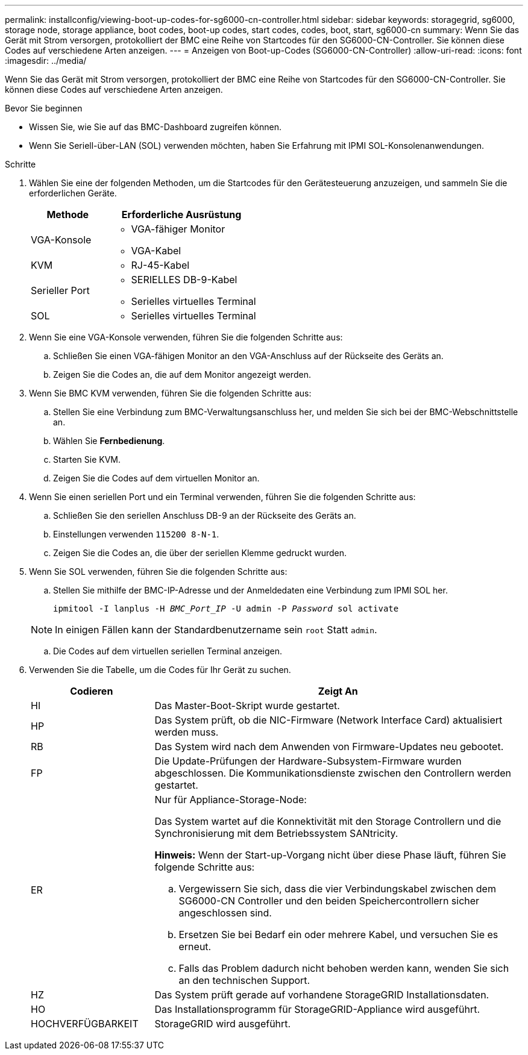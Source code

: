 ---
permalink: installconfig/viewing-boot-up-codes-for-sg6000-cn-controller.html 
sidebar: sidebar 
keywords: storagegrid, sg6000, storage node, storage appliance, boot codes, boot-up codes, start codes, codes, boot, start, sg6000-cn 
summary: Wenn Sie das Gerät mit Strom versorgen, protokolliert der BMC eine Reihe von Startcodes für den SG6000-CN-Controller. Sie können diese Codes auf verschiedene Arten anzeigen. 
---
= Anzeigen von Boot-up-Codes (SG6000-CN-Controller)
:allow-uri-read: 
:icons: font
:imagesdir: ../media/


[role="lead"]
Wenn Sie das Gerät mit Strom versorgen, protokolliert der BMC eine Reihe von Startcodes für den SG6000-CN-Controller. Sie können diese Codes auf verschiedene Arten anzeigen.

.Bevor Sie beginnen
* Wissen Sie, wie Sie auf das BMC-Dashboard zugreifen können.
* Wenn Sie Seriell-über-LAN (SOL) verwenden möchten, haben Sie Erfahrung mit IPMI SOL-Konsolenanwendungen.


.Schritte
. Wählen Sie eine der folgenden Methoden, um die Startcodes für den Gerätesteuerung anzuzeigen, und sammeln Sie die erforderlichen Geräte.
+
[cols="1a,2a"]
|===
| Methode | Erforderliche Ausrüstung 


 a| 
VGA-Konsole
 a| 
** VGA-fähiger Monitor
** VGA-Kabel




 a| 
KVM
 a| 
** RJ-45-Kabel




 a| 
Serieller Port
 a| 
** SERIELLES DB-9-Kabel
** Serielles virtuelles Terminal




 a| 
SOL
 a| 
** Serielles virtuelles Terminal


|===
. Wenn Sie eine VGA-Konsole verwenden, führen Sie die folgenden Schritte aus:
+
.. Schließen Sie einen VGA-fähigen Monitor an den VGA-Anschluss auf der Rückseite des Geräts an.
.. Zeigen Sie die Codes an, die auf dem Monitor angezeigt werden.


. Wenn Sie BMC KVM verwenden, führen Sie die folgenden Schritte aus:
+
.. Stellen Sie eine Verbindung zum BMC-Verwaltungsanschluss her, und melden Sie sich bei der BMC-Webschnittstelle an.
.. Wählen Sie *Fernbedienung*.
.. Starten Sie KVM.
.. Zeigen Sie die Codes auf dem virtuellen Monitor an.


. Wenn Sie einen seriellen Port und ein Terminal verwenden, führen Sie die folgenden Schritte aus:
+
.. Schließen Sie den seriellen Anschluss DB-9 an der Rückseite des Geräts an.
.. Einstellungen verwenden `115200 8-N-1`.
.. Zeigen Sie die Codes an, die über der seriellen Klemme gedruckt wurden.


. Wenn Sie SOL verwenden, führen Sie die folgenden Schritte aus:
+
.. Stellen Sie mithilfe der BMC-IP-Adresse und der Anmeldedaten eine Verbindung zum IPMI SOL her.
+
`ipmitool -I lanplus -H _BMC_Port_IP_ -U admin -P _Password_ sol activate`

+

NOTE: In einigen Fällen kann der Standardbenutzername sein `root` Statt `admin`.

.. Die Codes auf dem virtuellen seriellen Terminal anzeigen.


. Verwenden Sie die Tabelle, um die Codes für Ihr Gerät zu suchen.
+
[cols="1a,3a"]
|===
| Codieren | Zeigt An 


 a| 
HI
 a| 
Das Master-Boot-Skript wurde gestartet.



 a| 
HP
 a| 
Das System prüft, ob die NIC-Firmware (Network Interface Card) aktualisiert werden muss.



 a| 
RB
 a| 
Das System wird nach dem Anwenden von Firmware-Updates neu gebootet.



 a| 
FP
 a| 
Die Update-Prüfungen der Hardware-Subsystem-Firmware wurden abgeschlossen. Die Kommunikationsdienste zwischen den Controllern werden gestartet.



 a| 
ER
 a| 
Nur für Appliance-Storage-Node:

Das System wartet auf die Konnektivität mit den Storage Controllern und die Synchronisierung mit dem Betriebssystem SANtricity.

*Hinweis:* Wenn der Start-up-Vorgang nicht über diese Phase läuft, führen Sie folgende Schritte aus:

.. Vergewissern Sie sich, dass die vier Verbindungskabel zwischen dem SG6000-CN Controller und den beiden Speichercontrollern sicher angeschlossen sind.
.. Ersetzen Sie bei Bedarf ein oder mehrere Kabel, und versuchen Sie es erneut.
.. Falls das Problem dadurch nicht behoben werden kann, wenden Sie sich an den technischen Support.




 a| 
HZ
 a| 
Das System prüft gerade auf vorhandene StorageGRID Installationsdaten.



 a| 
HO
 a| 
Das Installationsprogramm für StorageGRID-Appliance wird ausgeführt.



 a| 
HOCHVERFÜGBARKEIT
 a| 
StorageGRID wird ausgeführt.

|===

